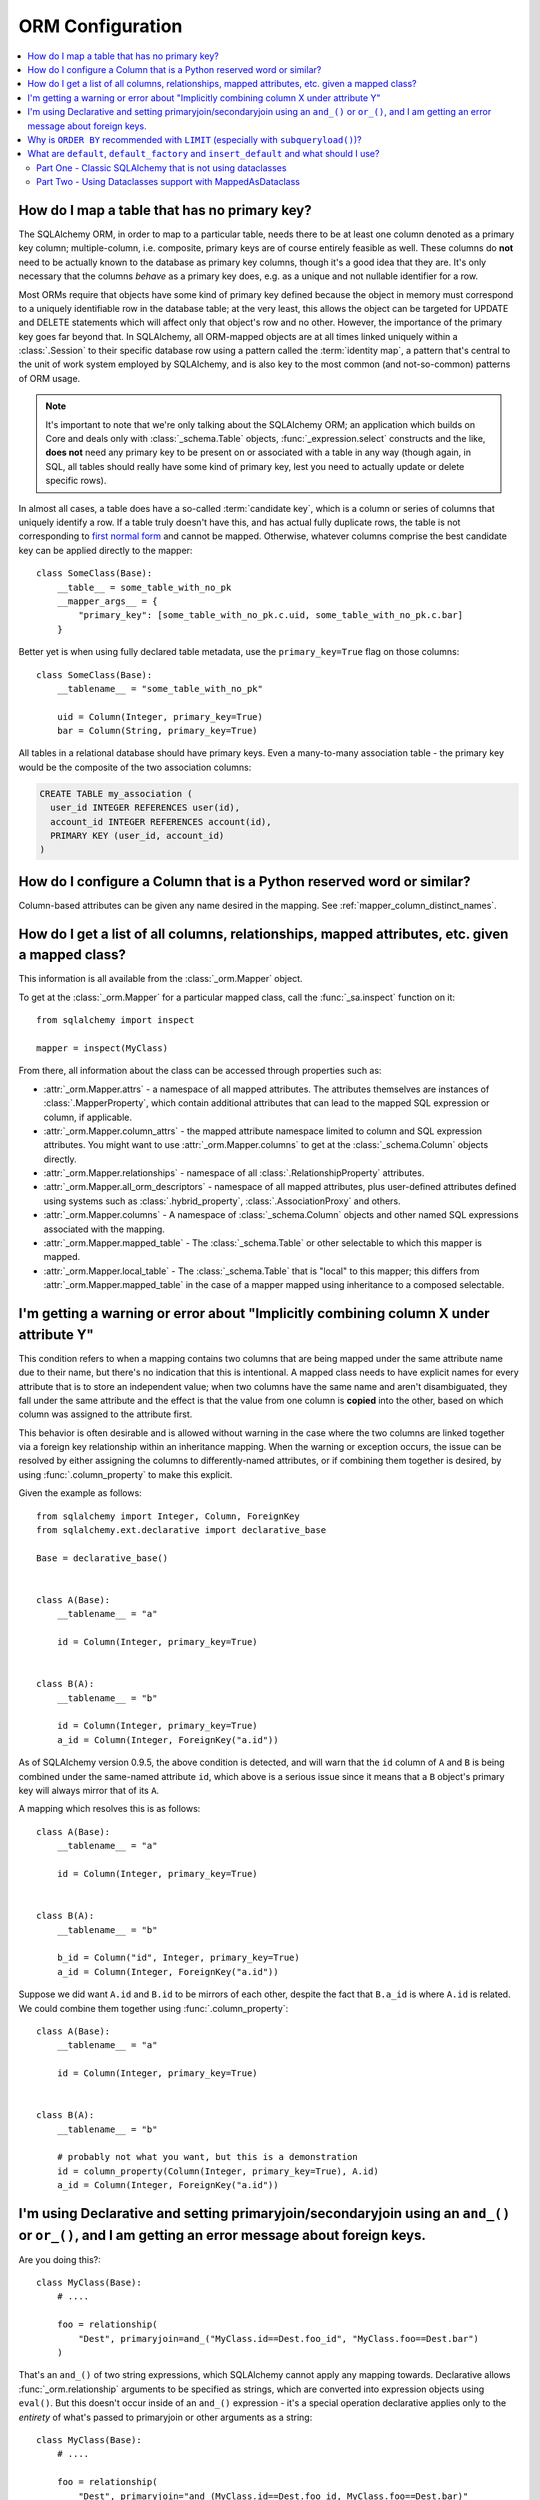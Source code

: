 ORM Configuration
=================

.. contents::
    :local:
    :class: faq
    :backlinks: none

.. _faq_mapper_primary_key:

How do I map a table that has no primary key?
---------------------------------------------

The SQLAlchemy ORM, in order to map to a particular table, needs there to be
at least one column denoted as a primary key column; multiple-column,
i.e. composite, primary keys are of course entirely feasible as well.  These
columns do **not** need to be actually known to the database as primary key
columns, though it's a good idea that they are.  It's only necessary that the columns
*behave* as a primary key does, e.g. as a unique and not nullable identifier
for a row.

Most ORMs require that objects have some kind of primary key defined
because the object in memory must correspond to a uniquely identifiable
row in the database table; at the very least, this allows the
object can be targeted for UPDATE and DELETE statements which will affect only
that object's row and no other.   However, the importance of the primary key
goes far beyond that.  In SQLAlchemy, all ORM-mapped objects are at all times
linked uniquely within a :class:`.Session`
to their specific database row using a pattern called the :term:`identity map`,
a pattern that's central to the unit of work system employed by SQLAlchemy,
and is also key to the most common (and not-so-common) patterns of ORM usage.


.. note::

    It's important to note that we're only talking about the SQLAlchemy ORM; an
    application which builds on Core and deals only with :class:`_schema.Table` objects,
    :func:`_expression.select` constructs and the like, **does not** need any primary key
    to be present on or associated with a table in any way (though again, in SQL, all tables
    should really have some kind of primary key, lest you need to actually
    update or delete specific rows).

In almost all cases, a table does have a so-called :term:`candidate key`, which is a column or series
of columns that uniquely identify a row.  If a table truly doesn't have this, and has actual
fully duplicate rows, the table is not corresponding to `first normal form <https://en.wikipedia.org/wiki/First_normal_form>`_ and cannot be mapped.   Otherwise, whatever columns comprise the best candidate key can be
applied directly to the mapper::

    class SomeClass(Base):
        __table__ = some_table_with_no_pk
        __mapper_args__ = {
            "primary_key": [some_table_with_no_pk.c.uid, some_table_with_no_pk.c.bar]
        }

Better yet is when using fully declared table metadata, use the ``primary_key=True``
flag on those columns::

    class SomeClass(Base):
        __tablename__ = "some_table_with_no_pk"

        uid = Column(Integer, primary_key=True)
        bar = Column(String, primary_key=True)

All tables in a relational database should have primary keys.   Even a many-to-many
association table - the primary key would be the composite of the two association
columns:

.. sourcecode:: sql

    CREATE TABLE my_association (
      user_id INTEGER REFERENCES user(id),
      account_id INTEGER REFERENCES account(id),
      PRIMARY KEY (user_id, account_id)
    )


How do I configure a Column that is a Python reserved word or similar?
----------------------------------------------------------------------

Column-based attributes can be given any name desired in the mapping. See
:ref:`mapper_column_distinct_names`.

How do I get a list of all columns, relationships, mapped attributes, etc. given a mapped class?
-------------------------------------------------------------------------------------------------

This information is all available from the :class:`_orm.Mapper` object.

To get at the :class:`_orm.Mapper` for a particular mapped class, call the
:func:`_sa.inspect` function on it::

    from sqlalchemy import inspect

    mapper = inspect(MyClass)

From there, all information about the class can be accessed through properties
such as:

* :attr:`_orm.Mapper.attrs` - a namespace of all mapped attributes.  The attributes
  themselves are instances of :class:`.MapperProperty`, which contain additional
  attributes that can lead to the mapped SQL expression or column, if applicable.

* :attr:`_orm.Mapper.column_attrs` - the mapped attribute namespace
  limited to column and SQL expression attributes.   You might want to use
  :attr:`_orm.Mapper.columns` to get at the :class:`_schema.Column` objects directly.

* :attr:`_orm.Mapper.relationships` - namespace of all :class:`.RelationshipProperty` attributes.

* :attr:`_orm.Mapper.all_orm_descriptors` - namespace of all mapped attributes, plus user-defined
  attributes defined using systems such as :class:`.hybrid_property`, :class:`.AssociationProxy` and others.

* :attr:`_orm.Mapper.columns` - A namespace of :class:`_schema.Column` objects and other named
  SQL expressions associated with the mapping.

* :attr:`_orm.Mapper.mapped_table` - The :class:`_schema.Table` or other selectable to which
  this mapper is mapped.

* :attr:`_orm.Mapper.local_table` - The :class:`_schema.Table` that is "local" to this mapper;
  this differs from :attr:`_orm.Mapper.mapped_table` in the case of a mapper mapped
  using inheritance to a composed selectable.

.. _faq_combining_columns:

I'm getting a warning or error about "Implicitly combining column X under attribute Y"
--------------------------------------------------------------------------------------

This condition refers to when a mapping contains two columns that are being
mapped under the same attribute name due to their name, but there's no indication
that this is intentional.  A mapped class needs to have explicit names for
every attribute that is to store an independent value; when two columns have the
same name and aren't disambiguated, they fall under the same attribute and
the effect is that the value from one column is **copied** into the other, based
on which column was assigned to the attribute first.

This behavior is often desirable and is allowed without warning in the case
where the two columns are linked together via a foreign key relationship
within an inheritance mapping.   When the warning or exception occurs, the
issue can be resolved by either assigning the columns to differently-named
attributes, or if combining them together is desired, by using
:func:`.column_property` to make this explicit.

Given the example as follows::

    from sqlalchemy import Integer, Column, ForeignKey
    from sqlalchemy.ext.declarative import declarative_base

    Base = declarative_base()


    class A(Base):
        __tablename__ = "a"

        id = Column(Integer, primary_key=True)


    class B(A):
        __tablename__ = "b"

        id = Column(Integer, primary_key=True)
        a_id = Column(Integer, ForeignKey("a.id"))

As of SQLAlchemy version 0.9.5, the above condition is detected, and will
warn that the ``id`` column of ``A`` and ``B`` is being combined under
the same-named attribute ``id``, which above is a serious issue since it means
that a ``B`` object's primary key will always mirror that of its ``A``.

A mapping which resolves this is as follows::

    class A(Base):
        __tablename__ = "a"

        id = Column(Integer, primary_key=True)


    class B(A):
        __tablename__ = "b"

        b_id = Column("id", Integer, primary_key=True)
        a_id = Column(Integer, ForeignKey("a.id"))

Suppose we did want ``A.id`` and ``B.id`` to be mirrors of each other, despite
the fact that ``B.a_id`` is where ``A.id`` is related.  We could combine
them together using :func:`.column_property`::

    class A(Base):
        __tablename__ = "a"

        id = Column(Integer, primary_key=True)


    class B(A):
        __tablename__ = "b"

        # probably not what you want, but this is a demonstration
        id = column_property(Column(Integer, primary_key=True), A.id)
        a_id = Column(Integer, ForeignKey("a.id"))

I'm using Declarative and setting primaryjoin/secondaryjoin using an ``and_()`` or ``or_()``, and I am getting an error message about foreign keys.
------------------------------------------------------------------------------------------------------------------------------------------------------------------

Are you doing this?::

    class MyClass(Base):
        # ....

        foo = relationship(
            "Dest", primaryjoin=and_("MyClass.id==Dest.foo_id", "MyClass.foo==Dest.bar")
        )

That's an ``and_()`` of two string expressions, which SQLAlchemy cannot apply any mapping towards.  Declarative allows :func:`_orm.relationship` arguments to be specified as strings, which are converted into expression objects using ``eval()``.   But this doesn't occur inside of an ``and_()`` expression - it's a special operation declarative applies only to the *entirety* of what's passed to primaryjoin or other arguments as a string::

    class MyClass(Base):
        # ....

        foo = relationship(
            "Dest", primaryjoin="and_(MyClass.id==Dest.foo_id, MyClass.foo==Dest.bar)"
        )

Or if the objects you need are already available, skip the strings::

    class MyClass(Base):
        # ....

        foo = relationship(
            Dest, primaryjoin=and_(MyClass.id == Dest.foo_id, MyClass.foo == Dest.bar)
        )

The same idea applies to all the other arguments, such as ``foreign_keys``::

    # wrong !
    foo = relationship(Dest, foreign_keys=["Dest.foo_id", "Dest.bar_id"])

    # correct !
    foo = relationship(Dest, foreign_keys="[Dest.foo_id, Dest.bar_id]")

    # also correct !
    foo = relationship(Dest, foreign_keys=[Dest.foo_id, Dest.bar_id])


    # if you're using columns from the class that you're inside of, just use the column objects !
    class MyClass(Base):
        foo_id = Column(...)
        bar_id = Column(...)
        # ...

        foo = relationship(Dest, foreign_keys=[foo_id, bar_id])

.. _faq_subqueryload_limit_sort:

Why is ``ORDER BY`` recommended with ``LIMIT`` (especially with ``subqueryload()``)?
------------------------------------------------------------------------------------

When ORDER BY is not used for a SELECT statement that returns rows, the
relational database is free to returned matched rows in any arbitrary
order.  While this ordering very often corresponds to the natural
order of rows within a table, this is not the case for all databases and all
queries. The consequence of this is that any query that limits rows using
``LIMIT`` or ``OFFSET``, or which merely selects the first row of the result,
discarding the rest, will not be deterministic in terms of what result row is
returned, assuming there's more than one row that matches the query's criteria.

While we may not notice this for simple queries on databases that usually
returns rows in their natural order, it becomes more of an issue if we
also use :func:`_orm.subqueryload` to load related collections, and we may not
be loading the collections as intended.

SQLAlchemy implements :func:`_orm.subqueryload` by issuing a separate query,
the results of which are matched up to the results from the first query.
We see two queries emitted like this:

.. sourcecode:: pycon+sql

    >>> session.scalars(select(User).options(subqueryload(User.addresses))).all()
    {execsql}-- the "main" query
    SELECT users.id AS users_id
    FROM users
    {stop}
    {execsql}-- the "load" query issued by subqueryload
    SELECT addresses.id AS addresses_id,
           addresses.user_id AS addresses_user_id,
           anon_1.users_id AS anon_1_users_id
    FROM (SELECT users.id AS users_id FROM users) AS anon_1
    JOIN addresses ON anon_1.users_id = addresses.user_id
    ORDER BY anon_1.users_id

The second query embeds the first query as a source of rows.
When the inner query uses ``OFFSET`` and/or ``LIMIT`` without ordering,
the two queries may not see the same results:

.. sourcecode:: pycon+sql

    >>> user = session.scalars(
    ...     select(User).options(subqueryload(User.addresses)).limit(1)
    ... ).first()
    {execsql}-- the "main" query
    SELECT users.id AS users_id
    FROM users
     LIMIT 1
    {stop}
    {execsql}-- the "load" query issued by subqueryload
    SELECT addresses.id AS addresses_id,
           addresses.user_id AS addresses_user_id,
           anon_1.users_id AS anon_1_users_id
    FROM (SELECT users.id AS users_id FROM users LIMIT 1) AS anon_1
    JOIN addresses ON anon_1.users_id = addresses.user_id
    ORDER BY anon_1.users_id

Depending on database specifics, there is
a chance we may get a result like the following for the two queries:

.. sourcecode:: text

    -- query #1
    +--------+
    |users_id|
    +--------+
    |       1|
    +--------+

    -- query #2
    +------------+-----------------+---------------+
    |addresses_id|addresses_user_id|anon_1_users_id|
    +------------+-----------------+---------------+
    |           3|                2|              2|
    +------------+-----------------+---------------+
    |           4|                2|              2|
    +------------+-----------------+---------------+

Above, we receive two ``addresses`` rows for ``user.id`` of 2, and none for
1.  We've wasted two rows and failed to actually load the collection.  This
is an insidious error because without looking at the SQL and the results, the
ORM will not show that there's any issue; if we access the ``addresses``
for the ``User`` we have, it will emit a lazy load for the collection and we
won't see that anything actually went wrong.

The solution to this problem is to always specify a deterministic sort order,
so that the main query always returns the same set of rows. This generally
means that you should :meth:`_sql.Select.order_by` on a unique column on the table.
The primary key is a good choice for this::

    session.scalars(
        select(User).options(subqueryload(User.addresses)).order_by(User.id).limit(1)
    ).first()

Note that the :func:`_orm.joinedload` eager loader strategy does not suffer from
the same problem because only one query is ever issued, so the load query
cannot be different from the main query.  Similarly, the :func:`.selectinload`
eager loader strategy also does not have this issue as it links its collection
loads directly to primary key values just loaded.

.. seealso::

    :ref:`subquery_eager_loading`

.. _defaults_default_factory_insert_default:

What are ``default``, ``default_factory`` and ``insert_default`` and what should I use?
---------------------------------------------------------------------------------------

There's a bit of a clash in SQLAlchemy's API here due to the addition of PEP-681
dataclass transforms, which is strict about its naming conventions. PEP-681 comes
into play if you are using :class:`_orm.MappedAsDataclass` as shown in :ref:`orm_declarative_native_dataclasses`.
If you are not using MappedAsDataclass, then it does not apply.

Part One - Classic SQLAlchemy that is not using dataclasses
~~~~~~~~~~~~~~~~~~~~~~~~~~~~~~~~~~~~~~~~~~~~~~~~~~~~~~~~~~~

When **not** using :class:`_orm.MappedAsDataclass`, as has been the case for many years
in SQLAlchemy, the :func:`_orm.mapped_column` (and :class:`_schema.Column`)
construct supports a parameter :paramref:`_orm.mapped_column.default`.
This indicates a Python-side default (as opposed to a server side default that
would be part of your database's schema definition) that will take place when
an ``INSERT`` statement is emitted. This default can be **any** of a static Python value
like a string, **or** a Python callable function, **or** a SQLAlchemy SQL construct.
Full documentation for :paramref:`_orm.mapped_column.default` is at
:ref:`defaults_client_invoked_sql`.

When using :paramref:`_orm.mapped_column.default` with an ORM mapping that is **not**
using :class:`_orm.MappedAsDataclass`, this default value /callable **does not show
up on your object when you first construct it**. It only takes place when SQLAlchemy
works up an ``INSERT`` statement for your object.

A very important thing to note is that when using :func:`_orm.mapped_column`
(and :class:`_schema.Column`), the classic :paramref:`_orm.mapped_column.default`
parameter is also available under a new name, called
:paramref:`_orm.mapped_column.insert_default`. If you build a
:func:`_orm.mapped_column` and you are **not** using :class:`_orm.MappedAsDataclass`, the
:paramref:`_orm.mapped_column.default` and :paramref:`_orm.mapped_column.insert_default`
parameters are **synonymous**.

Part Two - Using Dataclasses support with MappedAsDataclass
~~~~~~~~~~~~~~~~~~~~~~~~~~~~~~~~~~~~~~~~~~~~~~~~~~~~~~~~~~~

When you **are** using :class:`_orm.MappedAsDataclass`, that is, the specific form
of mapping used at :ref:`orm_declarative_native_dataclasses`, the meaning of the
:paramref:`_orm.mapped_column.default` keyword changes. We recognize that it's not
ideal that this name changes its behavior, however there was no alternative as
PEP-681 requires :paramref:`_orm.mapped_column.default` to take on this meaning.

When dataclasses are used, the :paramref:`_orm.mapped_column.default` parameter must
be used the way it's described at
`Python Dataclasses <https://docs.python.org/3/library/dataclasses.html>`_ - it refers
to a constant value like a string or a number, and **is applied to your object
immediately when constructed**. It is also at the moment also applied to the
:paramref:`_orm.mapped_column.default` parameter of :class:`_schema.Column` where
it would be used in an ``INSERT`` statement automatically even if not present
on the object. If you instead want to use a callable for your dataclass,
which will be applied to the object when constructed, you would use
:paramref:`_orm.mapped_column.default_factory`.

To get access to the ``INSERT``-only behavior of :paramref:`_orm.mapped_column.default`
that is described in part one above, you would use the
:paramref:`_orm.mapped_column.insert_default` parameter instead.
:paramref:`_orm.mapped_column.insert_default` when dataclasses are used continues
to be a direct route to the Core-level "default" process where the parameter can
be a static value or callable.

.. list-table:: Summary Chart
   :header-rows: 1

   * - Construct
     - Works with dataclasses?
     - Works without dataclasses?
     - Accepts scalar?
     - Accepts callable?
     - Populates object immediately?
   * - :paramref:`_orm.mapped_column.default`
     - ✔
     - ✔
     - ✔
     - Only if no dataclasses
     - Only if dataclasses
   * - :paramref:`_orm.mapped_column.insert_default`
     - ✔
     - ✔
     - ✔
     - ✔
     - ✖
   * - :paramref:`_orm.mapped_column.default_factory`
     - ✔
     - ✖
     - ✖
     - ✔
     - Only if dataclasses
